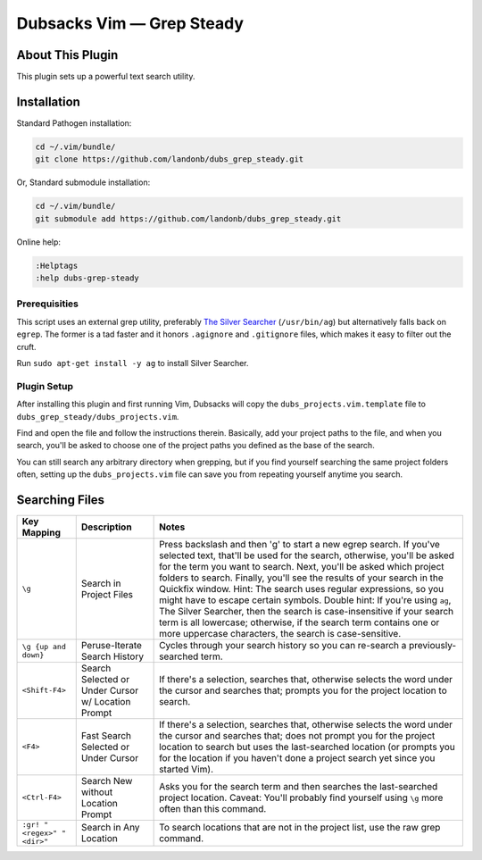 Dubsacks Vim — Grep Steady
==========================

About This Plugin
-----------------

This plugin sets up a powerful text search utility.

Installation
------------

Standard Pathogen installation:

.. code-block:: bash

   cd ~/.vim/bundle/
   git clone https://github.com/landonb/dubs_grep_steady.git

Or, Standard submodule installation:

.. code-block:: bash

   cd ~/.vim/bundle/
   git submodule add https://github.com/landonb/dubs_grep_steady.git

Online help:

.. code-block:: vim

   :Helptags
   :help dubs-grep-steady

Prerequisities
^^^^^^^^^^^^^^

This script uses an external grep utility, preferably
`The Silver Searcher <http://geoff.greer.fm/ag/>`__
(``/usr/bin/ag``) but alternatively
falls back on ``egrep``.
The former is a tad faster and it honors ``.agignore``
and ``.gitignore`` files, which makes it easy to filter
out the cruft.

Run ``sudo apt-get install -y ag`` to install Silver Searcher.

Plugin Setup
^^^^^^^^^^^^

After installing this plugin and first running Vim,
Dubsacks will copy the ``dubs_projects.vim.template``
file to ``dubs_grep_steady/dubs_projects.vim``.

Find and open the file and follow the instructions therein.
Basically, add your project paths to the file, and when you
search, you'll be asked to choose one of the project paths
you defined as the base of the search.

You can still search any arbitrary directory when grepping,
but if you find yourself searching the same project folders
often, setting up the ``dubs_projects.vim`` file can save you
from repeating yourself anytime you search.

Searching Files
---------------

===========================  ============================  ==============================================================================================
Key Mapping                  Description                   Notes
===========================  ============================  ==============================================================================================
``\g``                       Search in Project Files       Press backslash and then 'g' to start a new egrep search.
                                                           If you've selected text, that'll be used for the search, otherwise,
                                                           you'll be asked for the term you want to search.
                                                           Next, you'll be asked which project folders to search.
                                                           Finally, you'll see the results of your search in the Quickfix window.
                                                           Hint: The search uses regular expressions, so you might have to escape certain symbols.
                                                           Double hint: If you're using ``ag``, The Silver Searcher, then the search is
                                                           case-insensitive if your search term is all lowercase; otherwise, if the
                                                           search term contains one or more uppercase characters, the search is case-sensitive.
---------------------------  ----------------------------  ----------------------------------------------------------------------------------------------
``\g {up and down}``         Peruse-Iterate                Cycles through your search history so you can re-search a previously-searched term.
                             Search History
---------------------------  ----------------------------  ----------------------------------------------------------------------------------------------
``<Shift-F4>``               Search Selected               If there's a selection, searches that, otherwise selects the word under the
                             or Under Cursor               cursor and searches that; prompts you for the project location to search.
                             w/ Location Prompt
---------------------------  ----------------------------  ----------------------------------------------------------------------------------------------
``<F4>``                     Fast Search Selected          If there's a selection, searches that, otherwise selects the word under the
                             or Under Cursor               cursor and searches that; does not prompt you for the project location to
                                                           search but uses the last-searched location (or prompts you for the location
                                                           if you haven't done a project search yet since you started Vim).
---------------------------  ----------------------------  ----------------------------------------------------------------------------------------------
``<Ctrl-F4>``                Search New without            Asks you for the search term and then searches the last-searched project location.
                             Location Prompt               Caveat: You'll probably find yourself using ``\g`` more often than this command.
---------------------------  ----------------------------  ----------------------------------------------------------------------------------------------
``:gr! "<regex>" "<dir>"``   Search in Any Location        To search locations that are not in the project list, use the raw grep command.
===========================  ============================  ==============================================================================================

